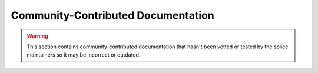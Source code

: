 ..
   Copyright (c) 2024 Digital Asset (Switzerland) GmbH and/or its affiliates. All rights reserved.
..
   SPDX-License-Identifier: Apache-2.0

Community-Contributed Documentation
===================================

.. warning::

   This section contains community-contributed documentation that
   hasn't been vetted or tested by the splice
   maintainers so it may be incorrect or outdated.
